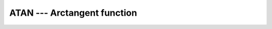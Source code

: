 ..
  Copyright 1988-2022 Free Software Foundation, Inc.
  This is part of the GCC manual.
  For copying conditions, see the GPL license file

.. _atan:

.. index:: ATAN

.. index:: DATAN

.. index:: trigonometric function, tangent, inverse

.. index:: tangent, inverse

ATAN --- Arctangent function 
*****************************

.. function:: ATAN(X)

  ``ATAN(X)`` computes the arctangent of :samp:`{X}`.

  :param X:
    The type shall be ``REAL`` or ``COMPLEX`` ;
    if :samp:`{Y}` is present, :samp:`{X}` shall be REAL.

  :param Y:
    The type and kind type parameter shall be the same as :samp:`{X}`.

  :return:
    The return value is of the same type and kind as :samp:`{X}`.
    If :samp:`{Y}` is present, the result is identical to ``ATAN2(Y,X)``.
    Otherwise, it the arcus tangent of :samp:`{X}`, where the real part of
    the result is in radians and lies in the range
    -\pi/2 \leq \Re \atan(x) \leq \pi/2.

  :samp:`{Standard}:`
    Fortran 77 and later, for a complex argument and for two arguments
    Fortran 2008 or later

  :samp:`{Class}:`
    Elemental function

  :samp:`{Syntax}:`

    .. code-block:: fortran

      RESULT = ATAN(X)
      RESULT = ATAN(Y, X)

  :samp:`{Example}:`

    .. code-block:: fortran

      program test_atan
        real(8) :: x = 2.866_8
        x = atan(x)
      end program test_atan

  :samp:`{Specific names}:`
    ============  =============  ===========  ====================
    Name          Argument       Return type  Standard
    ============  =============  ===========  ====================
    ``ATAN(X)``   ``REAL(4) X``  ``REAL(4)``  Fortran 77 and later
    ``DATAN(X)``  ``REAL(8) X``  ``REAL(8)``  Fortran 77 and later
    ============  =============  ===========  ====================

  :samp:`{See also}:`
    Inverse function: 
    :ref:`TAN` 
    Degrees function: 
    :ref:`ATAND`

